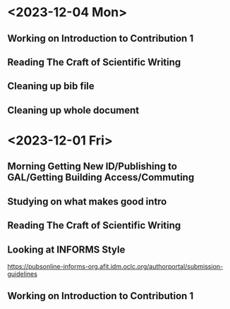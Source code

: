 * <2023-12-04 Mon>
** Working on Introduction to Contribution 1
:LOGBOOK:
CLOCK: [2023-12-04 Mon 23:11]--[2023-12-05 Tue 01:21] =>  2:10
:END:
** Reading The Craft of Scientific Writing
:LOGBOOK:
CLOCK: [2023-12-04 Mon 20:34]--[2023-12-04 Mon 22:12] =>  1:38
:END:
** Cleaning up bib file
:LOGBOOK:
CLOCK: [2023-12-04 Mon 14:44]--[2023-12-04 Mon 15:14] =>  0:30
:END:
** Cleaning up whole document
:LOGBOOK:
CLOCK: [2023-12-04 Mon 11:00]--[2023-12-04 Mon 14:44] =>  3:44
:END:
* <2023-12-01 Fri>
** Morning Getting New ID/Publishing to GAL/Getting Building Access/Commuting
** Studying on what makes good intro
:LOGBOOK:
CLOCK: [2023-12-01 Fri 15:54]--[2023-12-01 Fri 16:25] =>  0:31
:END:
** Reading The Craft of Scientific Writing
:LOGBOOK:
CLOCK: [2023-12-01 Fri 16:26]--[2023-12-01 Fri 17:01] =>  0:35
:END:
** Looking at INFORMS Style
https://pubsonline-informs-org.afit.idm.oclc.org/authorportal/submission-guidelines
:LOGBOOK:
CLOCK: [2023-12-02 Sat 00:13]--[2023-12-02 Sat 00:13] =>  0:00
CLOCK: [2023-12-01 Fri 18:48]--[2023-12-01 Fri 19:00] =>  0:12
:END:
** Working on Introduction to Contribution 1
:LOGBOOK:
CLOCK: [2023-12-01 Fri 23:43]--[2023-12-02 Sat 00:08] =>  0:25
CLOCK: [2023-12-01 Fri 19:27]--[2023-12-01 Fri 19:43] =>  0:16
CLOCK: [2023-12-01 Fri 19:00]--[2023-12-01 Fri 19:22] =>  0:22
:END:


